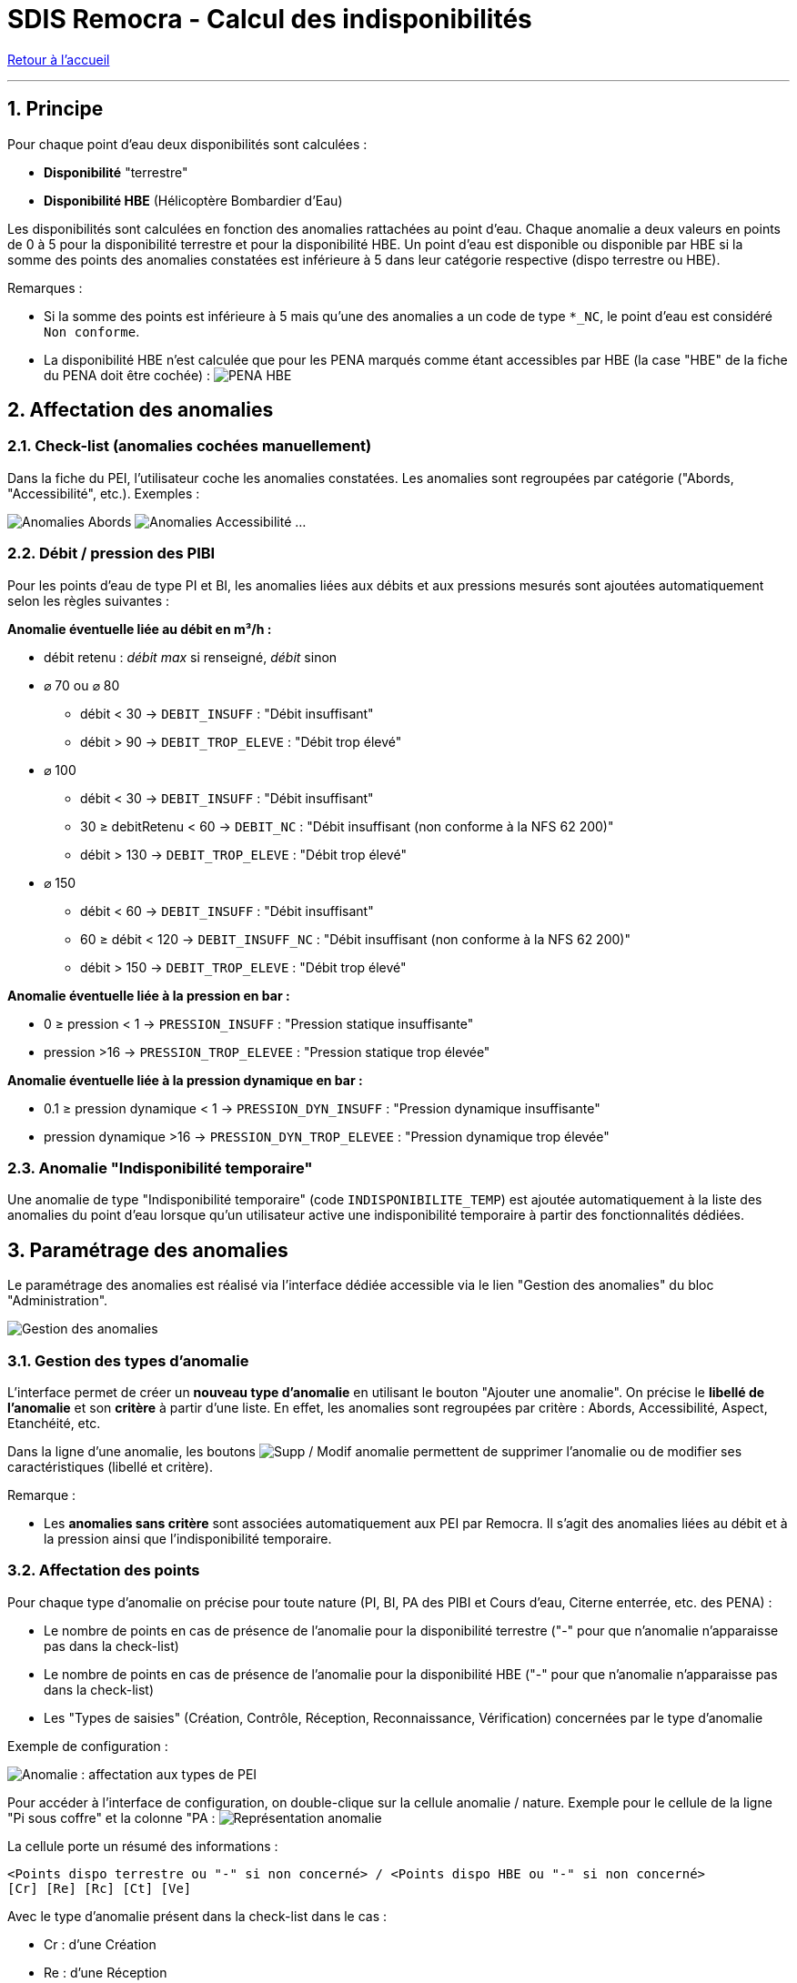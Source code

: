 = SDIS Remocra - Calcul des indisponibilités

ifdef::env-github,env-browser[:outfilesuffix: .adoc]

:experimental:
:icons: font
:imagesdir: ../images/pei

:toc:

:numbered:

link:../index{outfilesuffix}[Retour à l'accueil]

'''

== Principe ==

Pour chaque point d'eau deux disponibilités sont calculées :

* *Disponibilité* "terrestre"
* *Disponibilité HBE* (Hélicoptère Bombardier d'Eau)

Les disponibilités sont calculées en fonction des anomalies rattachées au point d'eau. Chaque anomalie a deux valeurs en points de 0 à 5 pour la disponibilité terrestre et pour la disponibilité HBE. Un point d'eau est disponible ou disponible par HBE si la somme des points des anomalies constatées est inférieure à 5 dans leur catégorie respective (dispo terrestre ou HBE).

Remarques :

* Si la somme des points est inférieure à 5 mais qu'une des anomalies a un code de type ```*_NC```, le point d'eau est considéré ```Non conforme```.
* La disponibilité HBE n'est calculée que pour les PENA marqués comme étant accessibles par HBE (la case "HBE" de la fiche du PENA doit être cochée) : image:pena_hbe.png[PENA HBE]

== Affectation des anomalies

=== Check-list (anomalies cochées manuellement)

Dans la fiche du PEI, l'utilisateur coche les anomalies constatées. Les anomalies sont regroupées par catégorie ("Abords, "Accessibilité", etc.). Exemples :

image:anomalies_tab1.png[Anomalies Abords] image:anomalies_tab2.png[Anomalies Accessibilité] ...


=== Débit / pression des PIBI

Pour les points d'eau de type PI et BI, les anomalies liées aux débits et aux pressions mesurés sont ajoutées automatiquement selon les règles suivantes :

*Anomalie éventuelle liée au débit en m³/h :*

* débit retenu : _débit max_ si renseigné, _débit_ sinon
* [.underline]#⌀ 70 ou ⌀ 80#
** débit < 30 → ```DEBIT_INSUFF``` : "Débit insuffisant"
** débit > 90 → ```DEBIT_TROP_ELEVE``` : "Débit trop élevé"
* [.underline]#⌀ 100#
** débit < 30 → ```DEBIT_INSUFF``` : "Débit insuffisant"
** 30 ≥ debitRetenu < 60 → ```DEBIT_NC``` : "Débit insuffisant (non conforme à la NFS 62 200)"
** débit > 130 → ```DEBIT_TROP_ELEVE``` : "Débit trop élevé"
* [.underline]#⌀ 150#
** débit < 60 → ```DEBIT_INSUFF``` : "Débit insuffisant"
** 60 ≥ débit < 120 → ```DEBIT_INSUFF_NC``` : "Débit insuffisant (non conforme à la NFS 62 200)"
** débit > 150 → ```DEBIT_TROP_ELEVE``` : "Débit trop élevé"

*Anomalie éventuelle liée à la pression en bar :*

* 0 ≥ pression < 1 → ```PRESSION_INSUFF``` : "Pression statique insuffisante"
* pression >16 → ```PRESSION_TROP_ELEVEE``` : "Pression statique trop élevée"

*Anomalie éventuelle liée à la pression dynamique en bar :*

* 0.1 ≥ pression dynamique < 1 → ```PRESSION_DYN_INSUFF``` : "Pression dynamique insuffisante"
* pression dynamique >16 → ```PRESSION_DYN_TROP_ELEVEE``` : "Pression dynamique trop élevée"


=== Anomalie "Indisponibilité temporaire"

Une anomalie de type "Indisponibilité temporaire" (code ```INDISPONIBILITE_TEMP```) est ajoutée automatiquement à la liste des anomalies du point d'eau lorsque qu'un utilisateur active une indisponibilité temporaire à partir des fonctionnalités dédiées.


== Paramétrage des anomalies

Le paramétrage des anomalies est réalisé via l'interface dédiée accessible via le lien "Gestion des anomalies" du bloc "Administration".

image:gestion_des_anomalies.png[Gestion des anomalies]

=== Gestion des types d'anomalie

L'interface permet de créer un *nouveau type d'anomalie* en utilisant le bouton "Ajouter une anomalie". On précise le *libellé de l'anomalie* et son *critère* à partir d'une liste. En effet, les anomalies sont regroupées par critère : Abords, Accessibilité, Aspect, Etanchéité, etc.

Dans la ligne d'une anomalie, les boutons image:delete-update-btn.png[Supp / Modif anomalie] permettent de supprimer l'anomalie ou de modifier ses caractéristiques (libellé et critère). 

Remarque :

* Les *anomalies sans critère* sont associées automatiquement aux PEI par Remocra. Il s'agit des anomalies liées au débit et à la pression ainsi que l'indisponibilité temporaire.

=== Affectation des points

Pour chaque type d'anomalie on précise pour toute nature (PI, BI, PA des PIBI et Cours d'eau, Citerne enterrée, etc. des PENA) :

* Le nombre de points en cas de présence de l'anomalie pour la disponibilité terrestre ("-" pour que n'anomalie n'apparaisse pas dans la check-list)
* Le nombre de points en cas de présence de l'anomalie pour la disponibilité HBE ("-" pour que n'anomalie n'apparaisse pas dans la check-list)
* Les "Types de saisies" (Création, Contrôle, Réception, Reconnaissance, Vérification) concernées par le type d'anomalie

Exemple de configuration :

image:gestion_des_anomalies_affectation.png[Anomalie : affectation aux types de PEI]

Pour accéder à l'interface de configuration, on double-clique sur la cellule anomalie / nature. Exemple pour le cellule de la ligne "Pi sous coffre" et la colonne "PA : image:gestion_des_anomalies_representation.png[Représentation anomalie]

La cellule porte un résumé des informations :

[source]
----
<Points dispo terrestre ou "-" si non concerné> / <Points dispo HBE ou "-" si non concerné>
[Cr] [Re] [Rc] [Ct] [Ve]
----

Avec le type d'anomalie présent dans la check-list dans le cas :

* Cr : d'une Création
* Re : d'une Réception
* Rc : d'une Reconnaissance
* Ct : d'un Contrôle
* Ve : d'une Vérification
